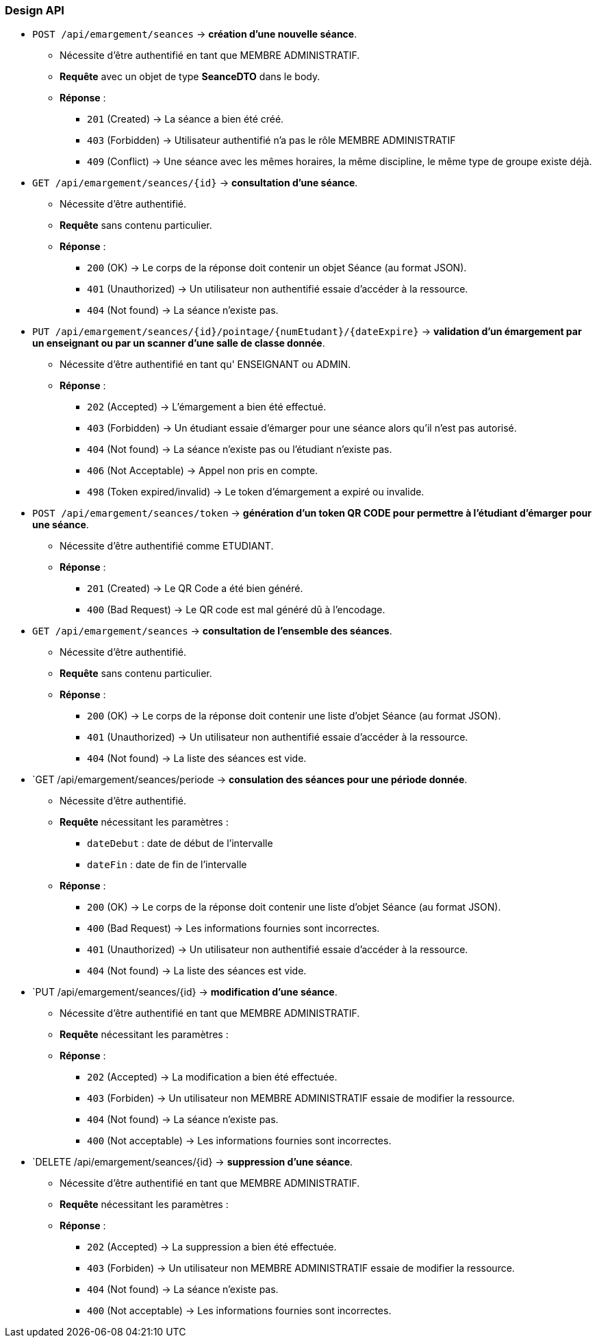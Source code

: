 
=== Design API

- `POST /api/emargement/seances` ->  *création d'une nouvelle séance*.
* Nécessite d'être authentifié en tant que MEMBRE ADMINISTRATIF.
* *Requête* avec un objet de type *SeanceDTO* dans le body.
* *Réponse* :
** `201` (Created) -> La séance a bien été créé.
** `403` (Forbidden) -> Utilisateur authentifié n'a pas le rôle MEMBRE ADMINISTRATIF
** `409` (Conflict) -> Une séance avec les mêmes horaires, la même discipline, le même type de groupe existe déjà.


- `GET /api/emargement/seances/{id}` ->  *consultation d'une séance*.
* Nécessite d'être authentifié.
* *Requête* sans contenu particulier.
* *Réponse* :
** `200` (OK) -> Le corps de la réponse doit contenir un objet Séance (au format JSON).
** `401` (Unauthorized) -> Un utilisateur non authentifié essaie d'accéder à la ressource.
** `404` (Not found) -> La séance n'existe pas.



- `PUT /api/emargement/seances/{id}/pointage/{numEtudant}/{dateExpire}` ->  *validation d'un émargement par un enseignant ou par un scanner d'une salle de classe donnée*.
* Nécessite d'être authentifié en tant qu' ENSEIGNANT ou ADMIN.
* *Réponse* :
** `202` (Accepted) -> L'émargement a bien été effectué.
** `403` (Forbidden) -> Un étudiant essaie d'émarger pour une séance alors qu'il n'est pas autorisé.
** `404` (Not found) -> La séance n'existe pas ou l'étudiant n'existe pas.
** `406` (Not Acceptable) -> Appel non pris en compte.
** `498` (Token expired/invalid) -> Le token d'émargement a expiré ou invalide.



- `POST /api/emargement/seances/token` ->  *génération d'un token QR CODE pour permettre à l'étudiant d'émarger pour une séance*.
* Nécessite d'être authentifié comme ETUDIANT.
* *Réponse* :
** `201` (Created) -> Le QR Code a été bien généré.
** `400` (Bad Request) -> Le QR code est mal généré dû à l'encodage.


- `GET /api/emargement/seances` ->  *consultation de l'ensemble des séances*.
* Nécessite d'être authentifié.
* *Requête* sans contenu particulier.
* *Réponse* :
** `200` (OK) -> Le corps de la réponse doit contenir une liste d'objet Séance (au format JSON).
** `401` (Unauthorized) -> Un utilisateur non authentifié essaie d'accéder à la ressource.
** `404` (Not found) -> La liste des séances est vide.


- `GET /api/emargement/seances/periode ->  *consulation des séances pour une période donnée*.
* Nécessite d'être authentifié.
* *Requête* nécessitant les paramètres :
** `dateDebut` : date de début de l'intervalle
** `dateFin` : date de fin de l'intervalle
* *Réponse* :
** `200` (OK) -> Le corps de la réponse doit contenir une liste d'objet Séance (au format JSON).
** `400` (Bad Request) -> Les informations fournies sont incorrectes.
** `401` (Unauthorized) -> Un utilisateur non authentifié essaie d'accéder à la ressource.
** `404` (Not found) -> La liste des séances est vide.


- `PUT /api/emargement/seances/{id} ->  *modification d'une séance*.
* Nécessite d'être authentifié en tant que MEMBRE ADMINISTRATIF.
* *Requête* nécessitant les paramètres :
* *Réponse* :
** `202` (Accepted) -> La modification a bien été effectuée.
** `403` (Forbiden) -> Un utilisateur non MEMBRE ADMINISTRATIF essaie de modifier la ressource.
** `404` (Not found) -> La séance n'existe pas.
** `400` (Not acceptable) -> Les informations fournies sont incorrectes.


- `DELETE /api/emargement/seances/{id} ->  *suppression d'une séance*.
* Nécessite d'être authentifié en tant que MEMBRE ADMINISTRATIF.
* *Requête* nécessitant les paramètres :
* *Réponse* :
** `202` (Accepted) -> La suppression a bien été effectuée.
** `403` (Forbiden) -> Un utilisateur non MEMBRE ADMINISTRATIF essaie de modifier la ressource.
** `404` (Not found) -> La séance n'existe pas.
** `400` (Not acceptable) -> Les informations fournies sont incorrectes.
